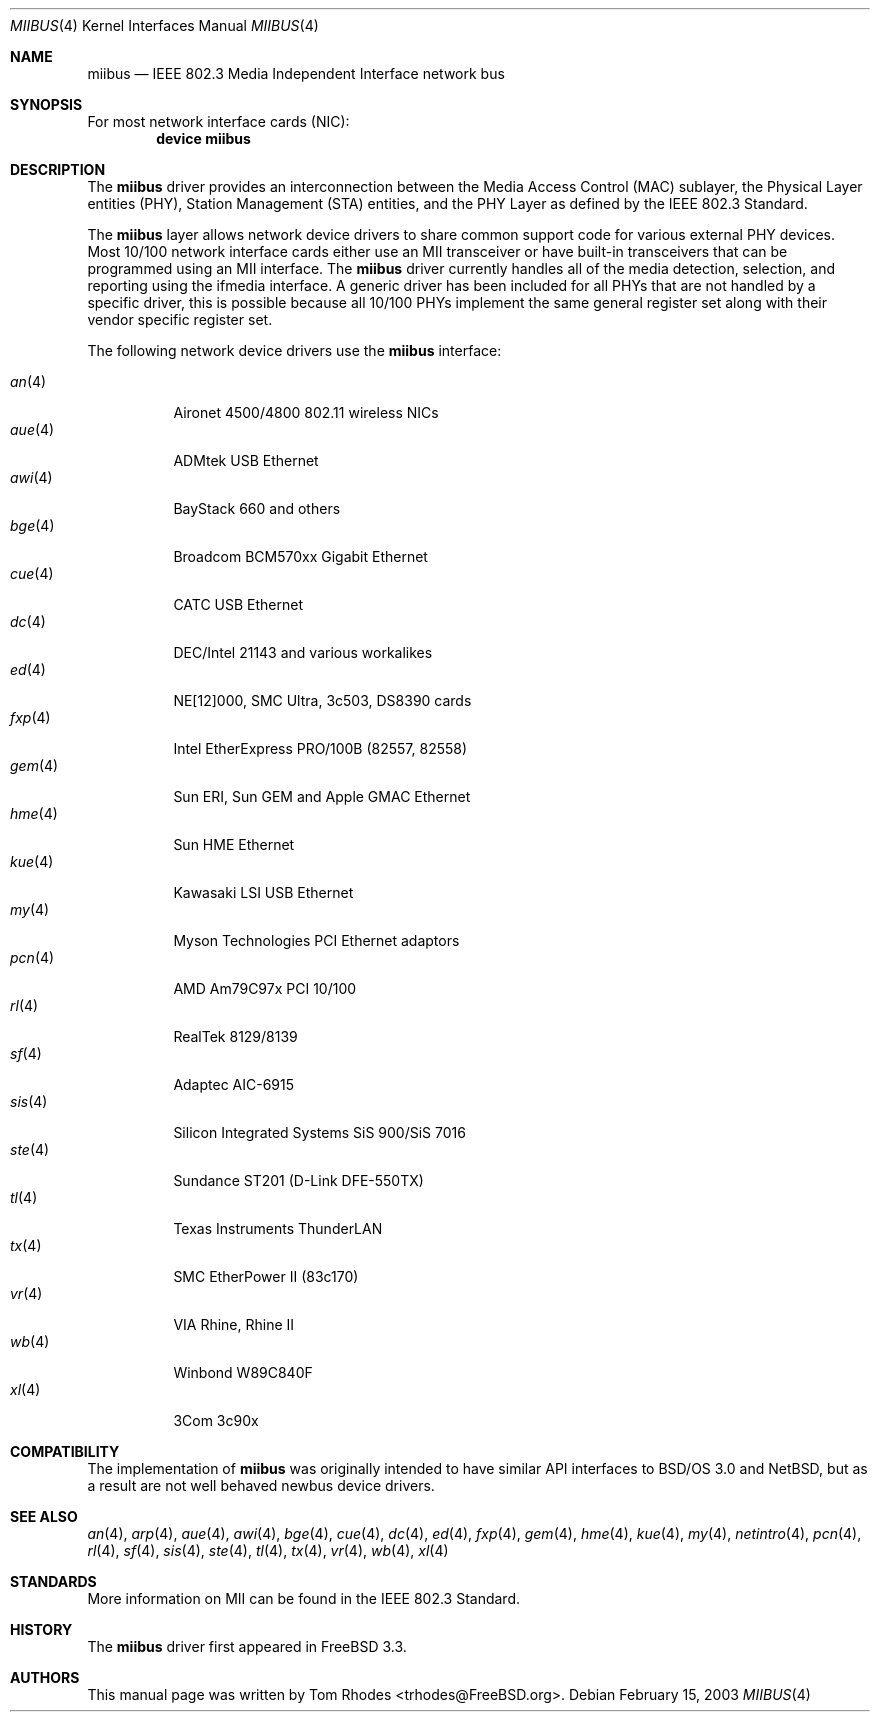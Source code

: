 .\" Written by Tom Rhodes for the FreeBSD Project.
.\" Please see the /usr/src/COPYRIGHT file for copyright information.
.\"
.\" This document takes information from the IEEE 802.3 Standard
.\" along with various comments from Peter Wemm, Robert Watson, and Bill Paul.
.\" Originally this file looked much like the NetBSD mii(4) manual page, but
.\" I doubt you would ever notice due to large differences.
.\"
.\" $FreeBSD$
.\"
.Dd February 15, 2003
.Dt MIIBUS 4
.Os
.Sh NAME
.Nm miibus
.Nd IEEE 802.3 Media Independent Interface network bus
.Sh SYNOPSIS
For most network interface cards (NIC):
.Cd "device miibus"
.Sh DESCRIPTION
The
.Nm
driver provides an interconnection between the Media Access Control (MAC)
sublayer, the Physical Layer entities (PHY), Station Management (STA)
entities, and the PHY Layer as defined by the IEEE 802.3 Standard.
.Pp
The
.Nm
layer allows network device drivers to share common support
code for various external PHY devices.
Most 10/100 network interface cards either use an MII transceiver
or have built-in transceivers that can be programmed using an MII
interface.
The
.Nm
driver currently handles all of the media detection,
selection, and reporting using the ifmedia interface.
A generic driver has been included for all PHYs that are not
handled by a specific driver, this is possible because all
10/100 PHYs implement the same general register set along with
their vendor specific register set.
.Pp
The following network device drivers use the
.Nm
interface:
.Pp
.Bl -tag -compact -width ".Xr fxp 4"
.It Xr an 4
Aironet 4500/4800 802.11 wireless NICs
.It Xr aue 4
ADMtek USB Ethernet
.It Xr awi 4
BayStack 660 and others
.It Xr bge 4
Broadcom BCM570xx Gigabit Ethernet
.It Xr cue 4
CATC USB Ethernet
.It Xr dc 4
DEC/Intel 21143 and various workalikes
.It Xr ed 4
NE[12]000, SMC Ultra, 3c503, DS8390 cards
.It Xr fxp 4
Intel EtherExpress PRO/100B (82557, 82558)
.It Xr gem 4
Sun ERI, Sun GEM and Apple GMAC Ethernet
.It Xr hme 4
Sun HME Ethernet
.It Xr kue 4
Kawasaki LSI USB Ethernet
.It Xr my 4
Myson Technologies PCI Ethernet adaptors
.It Xr pcn 4
AMD Am79C97x PCI 10/100
.It Xr rl 4
RealTek 8129/8139
.It Xr sf 4
Adaptec AIC-6915
.It Xr sis 4
Silicon Integrated Systems SiS 900/SiS 7016
.It Xr ste 4
Sundance ST201 (D-Link DFE-550TX)
.It Xr tl 4
Texas Instruments ThunderLAN
.It Xr tx 4
SMC EtherPower II (83c170)
.It Xr vr 4
VIA Rhine, Rhine II
.It Xr wb 4
Winbond W89C840F
.It Xr xl 4
3Com 3c90x
.El
.Sh COMPATIBILITY
The implementation of
.Nm
was originally intended to have similar API interfaces
to
.Bsx 3.0
and
.Nx ,
but as a result are not well behaved newbus device drivers.
.Sh SEE ALSO
.Xr an 4 ,
.Xr arp 4 ,
.Xr aue 4 ,
.Xr awi 4 ,
.Xr bge 4 ,
.Xr cue 4 ,
.Xr dc 4 ,
.Xr ed 4 ,
.Xr fxp 4 ,
.Xr gem 4 ,
.Xr hme 4 ,
.Xr kue 4 ,
.Xr my 4 ,
.Xr netintro 4 ,
.Xr pcn 4 ,
.Xr rl 4 ,
.Xr sf 4 ,
.Xr sis 4 ,
.Xr ste 4 ,
.Xr tl 4 ,
.Xr tx 4 ,
.Xr vr 4 ,
.Xr wb 4 ,
.Xr xl 4
.Sh STANDARDS
More information on MII can be found in the IEEE 802.3 Standard.
.Sh HISTORY
The
.Nm
driver first appeared in
.Fx 3.3 .
.Sh AUTHORS
This manual page was written by
.An Tom Rhodes Aq trhodes@FreeBSD.org .
